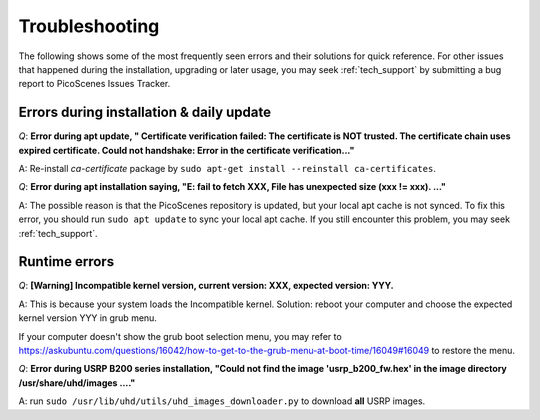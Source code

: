 Troubleshooting
=================================================

The following shows some of the most frequently seen errors and their solutions for quick reference. For other issues that happened during the installation, upgrading or later usage, you may seek :ref:`tech_support` by submitting a bug report to PicoScenes Issues Tracker.

Errors during installation \& daily update
----------------------------------------------

*Q*: **Error during apt update, "  Certificate verification failed: The certificate is NOT trusted. The certificate chain uses expired certificate.  Could not handshake: Error in the certificate verification..."**

A: Re-install *ca-certificate* package by ``sudo apt-get install --reinstall ca-certificates``.

*Q*: **Error during apt installation saying, "E: fail to fetch XXX, File has unexpected size (xxx != xxx). ..."**

A: The possible reason is that the PicoScenes repository is updated, but your local apt cache is not synced. To fix this error, you should run ``sudo apt update`` to sync your local apt cache. If you still encounter this problem, you may seek :ref:`tech_support`.



Runtime errors
---------------------

*Q*: **[Warning] Incompatible kernel version, current version: XXX, expected version: YYY.**

A: This is because your system loads the Incompatible kernel. Solution: reboot your computer and choose the expected kernel version YYY in grub menu. 

If your computer doesn't show the grub boot selection menu, you may refer to https://askubuntu.com/questions/16042/how-to-get-to-the-grub-menu-at-boot-time/16049#16049 to restore the menu.


*Q*: **Error during USRP B200 series installation, "Could not find the image 'usrp_b200_fw.hex' in the image directory /usr/share/uhd/images ...."**

A: run ``sudo /usr/lib/uhd/utils/uhd_images_downloader.py`` to download **all** USRP images.